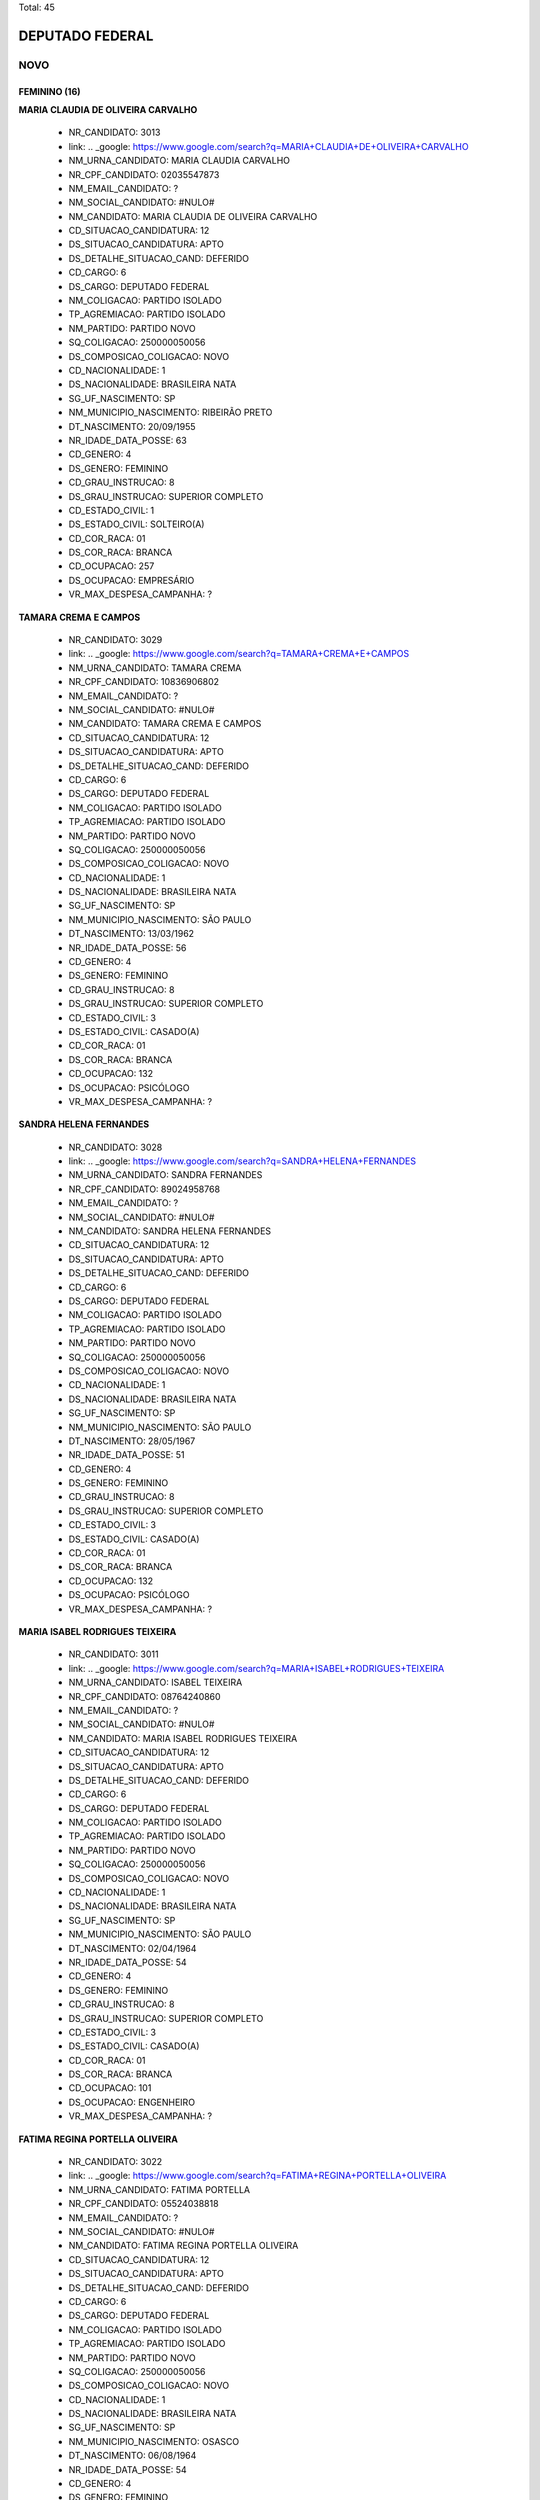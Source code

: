 Total: 45

DEPUTADO FEDERAL
================

NOVO
----

FEMININO (16)
.............

**MARIA CLAUDIA DE OLIVEIRA CARVALHO**

  - NR_CANDIDATO: 3013
  - link: .. _google: https://www.google.com/search?q=MARIA+CLAUDIA+DE+OLIVEIRA+CARVALHO
  - NM_URNA_CANDIDATO: MARIA CLAUDIA CARVALHO
  - NR_CPF_CANDIDATO: 02035547873
  - NM_EMAIL_CANDIDATO: ?
  - NM_SOCIAL_CANDIDATO: #NULO#
  - NM_CANDIDATO: MARIA CLAUDIA DE OLIVEIRA CARVALHO
  - CD_SITUACAO_CANDIDATURA: 12
  - DS_SITUACAO_CANDIDATURA: APTO
  - DS_DETALHE_SITUACAO_CAND: DEFERIDO
  - CD_CARGO: 6
  - DS_CARGO: DEPUTADO FEDERAL
  - NM_COLIGACAO: PARTIDO ISOLADO
  - TP_AGREMIACAO: PARTIDO ISOLADO
  - NM_PARTIDO: PARTIDO NOVO
  - SQ_COLIGACAO: 250000050056
  - DS_COMPOSICAO_COLIGACAO: NOVO
  - CD_NACIONALIDADE: 1
  - DS_NACIONALIDADE: BRASILEIRA NATA
  - SG_UF_NASCIMENTO: SP
  - NM_MUNICIPIO_NASCIMENTO: RIBEIRÃO PRETO
  - DT_NASCIMENTO: 20/09/1955
  - NR_IDADE_DATA_POSSE: 63
  - CD_GENERO: 4
  - DS_GENERO: FEMININO
  - CD_GRAU_INSTRUCAO: 8
  - DS_GRAU_INSTRUCAO: SUPERIOR COMPLETO
  - CD_ESTADO_CIVIL: 1
  - DS_ESTADO_CIVIL: SOLTEIRO(A)
  - CD_COR_RACA: 01
  - DS_COR_RACA: BRANCA
  - CD_OCUPACAO: 257
  - DS_OCUPACAO: EMPRESÁRIO
  - VR_MAX_DESPESA_CAMPANHA: ?


**TAMARA CREMA E CAMPOS**

  - NR_CANDIDATO: 3029
  - link: .. _google: https://www.google.com/search?q=TAMARA+CREMA+E+CAMPOS
  - NM_URNA_CANDIDATO: TAMARA CREMA
  - NR_CPF_CANDIDATO: 10836906802
  - NM_EMAIL_CANDIDATO: ?
  - NM_SOCIAL_CANDIDATO: #NULO#
  - NM_CANDIDATO: TAMARA CREMA E CAMPOS
  - CD_SITUACAO_CANDIDATURA: 12
  - DS_SITUACAO_CANDIDATURA: APTO
  - DS_DETALHE_SITUACAO_CAND: DEFERIDO
  - CD_CARGO: 6
  - DS_CARGO: DEPUTADO FEDERAL
  - NM_COLIGACAO: PARTIDO ISOLADO
  - TP_AGREMIACAO: PARTIDO ISOLADO
  - NM_PARTIDO: PARTIDO NOVO
  - SQ_COLIGACAO: 250000050056
  - DS_COMPOSICAO_COLIGACAO: NOVO
  - CD_NACIONALIDADE: 1
  - DS_NACIONALIDADE: BRASILEIRA NATA
  - SG_UF_NASCIMENTO: SP
  - NM_MUNICIPIO_NASCIMENTO: SÃO PAULO
  - DT_NASCIMENTO: 13/03/1962
  - NR_IDADE_DATA_POSSE: 56
  - CD_GENERO: 4
  - DS_GENERO: FEMININO
  - CD_GRAU_INSTRUCAO: 8
  - DS_GRAU_INSTRUCAO: SUPERIOR COMPLETO
  - CD_ESTADO_CIVIL: 3
  - DS_ESTADO_CIVIL: CASADO(A)
  - CD_COR_RACA: 01
  - DS_COR_RACA: BRANCA
  - CD_OCUPACAO: 132
  - DS_OCUPACAO: PSICÓLOGO
  - VR_MAX_DESPESA_CAMPANHA: ?


**SANDRA HELENA FERNANDES**

  - NR_CANDIDATO: 3028
  - link: .. _google: https://www.google.com/search?q=SANDRA+HELENA+FERNANDES
  - NM_URNA_CANDIDATO: SANDRA FERNANDES
  - NR_CPF_CANDIDATO: 89024958768
  - NM_EMAIL_CANDIDATO: ?
  - NM_SOCIAL_CANDIDATO: #NULO#
  - NM_CANDIDATO: SANDRA HELENA FERNANDES
  - CD_SITUACAO_CANDIDATURA: 12
  - DS_SITUACAO_CANDIDATURA: APTO
  - DS_DETALHE_SITUACAO_CAND: DEFERIDO
  - CD_CARGO: 6
  - DS_CARGO: DEPUTADO FEDERAL
  - NM_COLIGACAO: PARTIDO ISOLADO
  - TP_AGREMIACAO: PARTIDO ISOLADO
  - NM_PARTIDO: PARTIDO NOVO
  - SQ_COLIGACAO: 250000050056
  - DS_COMPOSICAO_COLIGACAO: NOVO
  - CD_NACIONALIDADE: 1
  - DS_NACIONALIDADE: BRASILEIRA NATA
  - SG_UF_NASCIMENTO: SP
  - NM_MUNICIPIO_NASCIMENTO: SÃO PAULO
  - DT_NASCIMENTO: 28/05/1967
  - NR_IDADE_DATA_POSSE: 51
  - CD_GENERO: 4
  - DS_GENERO: FEMININO
  - CD_GRAU_INSTRUCAO: 8
  - DS_GRAU_INSTRUCAO: SUPERIOR COMPLETO
  - CD_ESTADO_CIVIL: 3
  - DS_ESTADO_CIVIL: CASADO(A)
  - CD_COR_RACA: 01
  - DS_COR_RACA: BRANCA
  - CD_OCUPACAO: 132
  - DS_OCUPACAO: PSICÓLOGO
  - VR_MAX_DESPESA_CAMPANHA: ?


**MARIA ISABEL RODRIGUES TEIXEIRA**

  - NR_CANDIDATO: 3011
  - link: .. _google: https://www.google.com/search?q=MARIA+ISABEL+RODRIGUES+TEIXEIRA
  - NM_URNA_CANDIDATO: ISABEL TEIXEIRA
  - NR_CPF_CANDIDATO: 08764240860
  - NM_EMAIL_CANDIDATO: ?
  - NM_SOCIAL_CANDIDATO: #NULO#
  - NM_CANDIDATO: MARIA ISABEL RODRIGUES TEIXEIRA
  - CD_SITUACAO_CANDIDATURA: 12
  - DS_SITUACAO_CANDIDATURA: APTO
  - DS_DETALHE_SITUACAO_CAND: DEFERIDO
  - CD_CARGO: 6
  - DS_CARGO: DEPUTADO FEDERAL
  - NM_COLIGACAO: PARTIDO ISOLADO
  - TP_AGREMIACAO: PARTIDO ISOLADO
  - NM_PARTIDO: PARTIDO NOVO
  - SQ_COLIGACAO: 250000050056
  - DS_COMPOSICAO_COLIGACAO: NOVO
  - CD_NACIONALIDADE: 1
  - DS_NACIONALIDADE: BRASILEIRA NATA
  - SG_UF_NASCIMENTO: SP
  - NM_MUNICIPIO_NASCIMENTO: SÃO PAULO
  - DT_NASCIMENTO: 02/04/1964
  - NR_IDADE_DATA_POSSE: 54
  - CD_GENERO: 4
  - DS_GENERO: FEMININO
  - CD_GRAU_INSTRUCAO: 8
  - DS_GRAU_INSTRUCAO: SUPERIOR COMPLETO
  - CD_ESTADO_CIVIL: 3
  - DS_ESTADO_CIVIL: CASADO(A)
  - CD_COR_RACA: 01
  - DS_COR_RACA: BRANCA
  - CD_OCUPACAO: 101
  - DS_OCUPACAO: ENGENHEIRO
  - VR_MAX_DESPESA_CAMPANHA: ?


**FATIMA REGINA PORTELLA OLIVEIRA**

  - NR_CANDIDATO: 3022
  - link: .. _google: https://www.google.com/search?q=FATIMA+REGINA+PORTELLA+OLIVEIRA
  - NM_URNA_CANDIDATO: FATIMA PORTELLA 
  - NR_CPF_CANDIDATO: 05524038818
  - NM_EMAIL_CANDIDATO: ?
  - NM_SOCIAL_CANDIDATO: #NULO#
  - NM_CANDIDATO: FATIMA REGINA PORTELLA OLIVEIRA
  - CD_SITUACAO_CANDIDATURA: 12
  - DS_SITUACAO_CANDIDATURA: APTO
  - DS_DETALHE_SITUACAO_CAND: DEFERIDO
  - CD_CARGO: 6
  - DS_CARGO: DEPUTADO FEDERAL
  - NM_COLIGACAO: PARTIDO ISOLADO
  - TP_AGREMIACAO: PARTIDO ISOLADO
  - NM_PARTIDO: PARTIDO NOVO
  - SQ_COLIGACAO: 250000050056
  - DS_COMPOSICAO_COLIGACAO: NOVO
  - CD_NACIONALIDADE: 1
  - DS_NACIONALIDADE: BRASILEIRA NATA
  - SG_UF_NASCIMENTO: SP
  - NM_MUNICIPIO_NASCIMENTO: OSASCO
  - DT_NASCIMENTO: 06/08/1964
  - NR_IDADE_DATA_POSSE: 54
  - CD_GENERO: 4
  - DS_GENERO: FEMININO
  - CD_GRAU_INSTRUCAO: 8
  - DS_GRAU_INSTRUCAO: SUPERIOR COMPLETO
  - CD_ESTADO_CIVIL: 3
  - DS_ESTADO_CIVIL: CASADO(A)
  - CD_COR_RACA: 01
  - DS_COR_RACA: BRANCA
  - CD_OCUPACAO: 126
  - DS_OCUPACAO: ANALISTA DE SISTEMAS
  - VR_MAX_DESPESA_CAMPANHA: ?


**MONICA ROSENBERG BRAIZAT**

  - NR_CANDIDATO: 3077
  - link: .. _google: https://www.google.com/search?q=MONICA+ROSENBERG+BRAIZAT
  - NM_URNA_CANDIDATO: MONICA ROSENBERG
  - NR_CPF_CANDIDATO: 13024046879
  - NM_EMAIL_CANDIDATO: ?
  - NM_SOCIAL_CANDIDATO: #NULO#
  - NM_CANDIDATO: MONICA ROSENBERG BRAIZAT
  - CD_SITUACAO_CANDIDATURA: 12
  - DS_SITUACAO_CANDIDATURA: APTO
  - DS_DETALHE_SITUACAO_CAND: DEFERIDO
  - CD_CARGO: 6
  - DS_CARGO: DEPUTADO FEDERAL
  - NM_COLIGACAO: PARTIDO ISOLADO
  - TP_AGREMIACAO: PARTIDO ISOLADO
  - NM_PARTIDO: PARTIDO NOVO
  - SQ_COLIGACAO: 250000050056
  - DS_COMPOSICAO_COLIGACAO: NOVO
  - CD_NACIONALIDADE: 1
  - DS_NACIONALIDADE: BRASILEIRA NATA
  - SG_UF_NASCIMENTO: SP
  - NM_MUNICIPIO_NASCIMENTO: SÃO PAULO
  - DT_NASCIMENTO: 19/09/1968
  - NR_IDADE_DATA_POSSE: 50
  - CD_GENERO: 4
  - DS_GENERO: FEMININO
  - CD_GRAU_INSTRUCAO: 8
  - DS_GRAU_INSTRUCAO: SUPERIOR COMPLETO
  - CD_ESTADO_CIVIL: 3
  - DS_ESTADO_CIVIL: CASADO(A)
  - CD_COR_RACA: 01
  - DS_COR_RACA: BRANCA
  - CD_OCUPACAO: 131
  - DS_OCUPACAO: ADVOGADO
  - VR_MAX_DESPESA_CAMPANHA: ?


**MARISE AUGUSTO FERNANDES AUDI**

  - NR_CANDIDATO: 3060
  - link: .. _google: https://www.google.com/search?q=MARISE+AUGUSTO+FERNANDES+AUDI
  - NM_URNA_CANDIDATO: DRA. MARISE AUDI
  - NR_CPF_CANDIDATO: 01422737837
  - NM_EMAIL_CANDIDATO: ?
  - NM_SOCIAL_CANDIDATO: #NULO#
  - NM_CANDIDATO: MARISE AUGUSTO FERNANDES AUDI
  - CD_SITUACAO_CANDIDATURA: 12
  - DS_SITUACAO_CANDIDATURA: APTO
  - DS_DETALHE_SITUACAO_CAND: DEFERIDO
  - CD_CARGO: 6
  - DS_CARGO: DEPUTADO FEDERAL
  - NM_COLIGACAO: PARTIDO ISOLADO
  - TP_AGREMIACAO: PARTIDO ISOLADO
  - NM_PARTIDO: PARTIDO NOVO
  - SQ_COLIGACAO: 250000050056
  - DS_COMPOSICAO_COLIGACAO: NOVO
  - CD_NACIONALIDADE: 1
  - DS_NACIONALIDADE: BRASILEIRA NATA
  - SG_UF_NASCIMENTO: SP
  - NM_MUNICIPIO_NASCIMENTO: SÃO PAULO
  - DT_NASCIMENTO: 10/03/1961
  - NR_IDADE_DATA_POSSE: 57
  - CD_GENERO: 4
  - DS_GENERO: FEMININO
  - CD_GRAU_INSTRUCAO: 8
  - DS_GRAU_INSTRUCAO: SUPERIOR COMPLETO
  - CD_ESTADO_CIVIL: 3
  - DS_ESTADO_CIVIL: CASADO(A)
  - CD_COR_RACA: 01
  - DS_COR_RACA: BRANCA
  - CD_OCUPACAO: 257
  - DS_OCUPACAO: EMPRESÁRIO
  - VR_MAX_DESPESA_CAMPANHA: ?


**FLAVIA NASSER GOULART**

  - NR_CANDIDATO: 3032
  - link: .. _google: https://www.google.com/search?q=FLAVIA+NASSER+GOULART
  - NM_URNA_CANDIDATO: FLAVIA GOULART
  - NR_CPF_CANDIDATO: 32138432882
  - NM_EMAIL_CANDIDATO: ?
  - NM_SOCIAL_CANDIDATO: #NULO#
  - NM_CANDIDATO: FLAVIA NASSER GOULART
  - CD_SITUACAO_CANDIDATURA: 12
  - DS_SITUACAO_CANDIDATURA: APTO
  - DS_DETALHE_SITUACAO_CAND: DEFERIDO
  - CD_CARGO: 6
  - DS_CARGO: DEPUTADO FEDERAL
  - NM_COLIGACAO: PARTIDO ISOLADO
  - TP_AGREMIACAO: PARTIDO ISOLADO
  - NM_PARTIDO: PARTIDO NOVO
  - SQ_COLIGACAO: 250000050056
  - DS_COMPOSICAO_COLIGACAO: NOVO
  - CD_NACIONALIDADE: 1
  - DS_NACIONALIDADE: BRASILEIRA NATA
  - SG_UF_NASCIMENTO: SP
  - NM_MUNICIPIO_NASCIMENTO: SÃO JOSÉ DO RIO PRETO
  - DT_NASCIMENTO: 21/05/1984
  - NR_IDADE_DATA_POSSE: 34
  - CD_GENERO: 4
  - DS_GENERO: FEMININO
  - CD_GRAU_INSTRUCAO: 8
  - DS_GRAU_INSTRUCAO: SUPERIOR COMPLETO
  - CD_ESTADO_CIVIL: 1
  - DS_ESTADO_CIVIL: SOLTEIRO(A)
  - CD_COR_RACA: 01
  - DS_COR_RACA: BRANCA
  - CD_OCUPACAO: 125
  - DS_OCUPACAO: ADMINISTRADOR
  - VR_MAX_DESPESA_CAMPANHA: ?


**ANDREA SPINOLA E CASTRO VILLELA SEQUEIRA**

  - NR_CANDIDATO: 3063
  - link: .. _google: https://www.google.com/search?q=ANDREA+SPINOLA+E+CASTRO+VILLELA+SEQUEIRA
  - NM_URNA_CANDIDATO: ANDREA SPINOLA
  - NR_CPF_CANDIDATO: 25108393814
  - NM_EMAIL_CANDIDATO: ?
  - NM_SOCIAL_CANDIDATO: #NULO#
  - NM_CANDIDATO: ANDREA SPINOLA E CASTRO VILLELA SEQUEIRA
  - CD_SITUACAO_CANDIDATURA: 12
  - DS_SITUACAO_CANDIDATURA: APTO
  - DS_DETALHE_SITUACAO_CAND: DEFERIDO
  - CD_CARGO: 6
  - DS_CARGO: DEPUTADO FEDERAL
  - NM_COLIGACAO: PARTIDO ISOLADO
  - TP_AGREMIACAO: PARTIDO ISOLADO
  - NM_PARTIDO: PARTIDO NOVO
  - SQ_COLIGACAO: 250000050056
  - DS_COMPOSICAO_COLIGACAO: NOVO
  - CD_NACIONALIDADE: 1
  - DS_NACIONALIDADE: BRASILEIRA NATA
  - SG_UF_NASCIMENTO: RJ
  - NM_MUNICIPIO_NASCIMENTO: RIO DE JANEIRO
  - DT_NASCIMENTO: 12/11/1970
  - NR_IDADE_DATA_POSSE: 48
  - CD_GENERO: 4
  - DS_GENERO: FEMININO
  - CD_GRAU_INSTRUCAO: 8
  - DS_GRAU_INSTRUCAO: SUPERIOR COMPLETO
  - CD_ESTADO_CIVIL: 3
  - DS_ESTADO_CIVIL: CASADO(A)
  - CD_COR_RACA: 01
  - DS_COR_RACA: BRANCA
  - CD_OCUPACAO: 131
  - DS_OCUPACAO: ADVOGADO
  - VR_MAX_DESPESA_CAMPANHA: ?


**ERICA CRISTINA ROCHA GORGA**

  - NR_CANDIDATO: 3010
  - link: .. _google: https://www.google.com/search?q=ERICA+CRISTINA+ROCHA+GORGA
  - NM_URNA_CANDIDATO: ERICA CRISTINA ROCHA GORGA
  - NR_CPF_CANDIDATO: 26690406830
  - NM_EMAIL_CANDIDATO: ?
  - NM_SOCIAL_CANDIDATO: #NULO#
  - NM_CANDIDATO: ERICA CRISTINA ROCHA GORGA
  - CD_SITUACAO_CANDIDATURA: 12
  - DS_SITUACAO_CANDIDATURA: APTO
  - DS_DETALHE_SITUACAO_CAND: DEFERIDO
  - CD_CARGO: 6
  - DS_CARGO: DEPUTADO FEDERAL
  - NM_COLIGACAO: PARTIDO ISOLADO
  - TP_AGREMIACAO: PARTIDO ISOLADO
  - NM_PARTIDO: PARTIDO NOVO
  - SQ_COLIGACAO: 250000050056
  - DS_COMPOSICAO_COLIGACAO: NOVO
  - CD_NACIONALIDADE: 1
  - DS_NACIONALIDADE: BRASILEIRA NATA
  - SG_UF_NASCIMENTO: SP
  - NM_MUNICIPIO_NASCIMENTO: PIRACICABA
  - DT_NASCIMENTO: 01/08/1977
  - NR_IDADE_DATA_POSSE: 41
  - CD_GENERO: 4
  - DS_GENERO: FEMININO
  - CD_GRAU_INSTRUCAO: 8
  - DS_GRAU_INSTRUCAO: SUPERIOR COMPLETO
  - CD_ESTADO_CIVIL: 9
  - DS_ESTADO_CIVIL: DIVORCIADO(A)
  - CD_COR_RACA: 01
  - DS_COR_RACA: BRANCA
  - CD_OCUPACAO: 131
  - DS_OCUPACAO: ADVOGADO
  - VR_MAX_DESPESA_CAMPANHA: ?


**MARIA DO ROCIO ESMANHOTO FANTON**

  - NR_CANDIDATO: 3051
  - link: .. _google: https://www.google.com/search?q=MARIA+DO+ROCIO+ESMANHOTO+FANTON
  - NM_URNA_CANDIDATO: ROCIO FANTON
  - NR_CPF_CANDIDATO: 13764796804
  - NM_EMAIL_CANDIDATO: ?
  - NM_SOCIAL_CANDIDATO: #NULO#
  - NM_CANDIDATO: MARIA DO ROCIO ESMANHOTO FANTON
  - CD_SITUACAO_CANDIDATURA: 12
  - DS_SITUACAO_CANDIDATURA: APTO
  - DS_DETALHE_SITUACAO_CAND: DEFERIDO
  - CD_CARGO: 6
  - DS_CARGO: DEPUTADO FEDERAL
  - NM_COLIGACAO: PARTIDO ISOLADO
  - TP_AGREMIACAO: PARTIDO ISOLADO
  - NM_PARTIDO: PARTIDO NOVO
  - SQ_COLIGACAO: 250000050056
  - DS_COMPOSICAO_COLIGACAO: NOVO
  - CD_NACIONALIDADE: 1
  - DS_NACIONALIDADE: BRASILEIRA NATA
  - SG_UF_NASCIMENTO: PR
  - NM_MUNICIPIO_NASCIMENTO: CURITIBA
  - DT_NASCIMENTO: 19/01/1949
  - NR_IDADE_DATA_POSSE: 70
  - CD_GENERO: 4
  - DS_GENERO: FEMININO
  - CD_GRAU_INSTRUCAO: 8
  - DS_GRAU_INSTRUCAO: SUPERIOR COMPLETO
  - CD_ESTADO_CIVIL: 3
  - DS_ESTADO_CIVIL: CASADO(A)
  - CD_COR_RACA: 01
  - DS_COR_RACA: BRANCA
  - CD_OCUPACAO: 257
  - DS_OCUPACAO: EMPRESÁRIO
  - VR_MAX_DESPESA_CAMPANHA: ?


**ADRIANA MIGUEL VENTURA**

  - NR_CANDIDATO: 3050
  - link: .. _google: https://www.google.com/search?q=ADRIANA+MIGUEL+VENTURA
  - NM_URNA_CANDIDATO: ADRIANA VENTURA
  - NR_CPF_CANDIDATO: 12519851813
  - NM_EMAIL_CANDIDATO: ?
  - NM_SOCIAL_CANDIDATO: #NULO#
  - NM_CANDIDATO: ADRIANA MIGUEL VENTURA
  - CD_SITUACAO_CANDIDATURA: 12
  - DS_SITUACAO_CANDIDATURA: APTO
  - DS_DETALHE_SITUACAO_CAND: DEFERIDO
  - CD_CARGO: 6
  - DS_CARGO: DEPUTADO FEDERAL
  - NM_COLIGACAO: PARTIDO ISOLADO
  - TP_AGREMIACAO: PARTIDO ISOLADO
  - NM_PARTIDO: PARTIDO NOVO
  - SQ_COLIGACAO: 250000050056
  - DS_COMPOSICAO_COLIGACAO: NOVO
  - CD_NACIONALIDADE: 1
  - DS_NACIONALIDADE: BRASILEIRA NATA
  - SG_UF_NASCIMENTO: SP
  - NM_MUNICIPIO_NASCIMENTO: SÃO PAULO
  - DT_NASCIMENTO: 06/03/1969
  - NR_IDADE_DATA_POSSE: 49
  - CD_GENERO: 4
  - DS_GENERO: FEMININO
  - CD_GRAU_INSTRUCAO: 8
  - DS_GRAU_INSTRUCAO: SUPERIOR COMPLETO
  - CD_ESTADO_CIVIL: 3
  - DS_ESTADO_CIVIL: CASADO(A)
  - CD_COR_RACA: 01
  - DS_COR_RACA: BRANCA
  - CD_OCUPACAO: 125
  - DS_OCUPACAO: ADMINISTRADOR
  - VR_MAX_DESPESA_CAMPANHA: ?


**REGINA MARIA CUBERO LEITÃO**

  - NR_CANDIDATO: 3044
  - link: .. _google: https://www.google.com/search?q=REGINA+MARIA+CUBERO+LEITÃO
  - NM_URNA_CANDIDATO: DRA. REGINA LEITÃO
  - NR_CPF_CANDIDATO: 07447134805
  - NM_EMAIL_CANDIDATO: ?
  - NM_SOCIAL_CANDIDATO: #NULO#
  - NM_CANDIDATO: REGINA MARIA CUBERO LEITÃO
  - CD_SITUACAO_CANDIDATURA: 12
  - DS_SITUACAO_CANDIDATURA: APTO
  - DS_DETALHE_SITUACAO_CAND: DEFERIDO
  - CD_CARGO: 6
  - DS_CARGO: DEPUTADO FEDERAL
  - NM_COLIGACAO: PARTIDO ISOLADO
  - TP_AGREMIACAO: PARTIDO ISOLADO
  - NM_PARTIDO: PARTIDO NOVO
  - SQ_COLIGACAO: 250000050056
  - DS_COMPOSICAO_COLIGACAO: NOVO
  - CD_NACIONALIDADE: 1
  - DS_NACIONALIDADE: BRASILEIRA NATA
  - SG_UF_NASCIMENTO: SP
  - NM_MUNICIPIO_NASCIMENTO: SÃO PAULO
  - DT_NASCIMENTO: 23/08/1960
  - NR_IDADE_DATA_POSSE: 58
  - CD_GENERO: 4
  - DS_GENERO: FEMININO
  - CD_GRAU_INSTRUCAO: 8
  - DS_GRAU_INSTRUCAO: SUPERIOR COMPLETO
  - CD_ESTADO_CIVIL: 9
  - DS_ESTADO_CIVIL: DIVORCIADO(A)
  - CD_COR_RACA: 01
  - DS_COR_RACA: BRANCA
  - CD_OCUPACAO: 111
  - DS_OCUPACAO: MÉDICO
  - VR_MAX_DESPESA_CAMPANHA: ?


**TEREZA MARIA SAYEG**

  - NR_CANDIDATO: 3043
  - link: .. _google: https://www.google.com/search?q=TEREZA+MARIA+SAYEG
  - NM_URNA_CANDIDATO: TEREZA SAYEG
  - NR_CPF_CANDIDATO: 87633795891
  - NM_EMAIL_CANDIDATO: ?
  - NM_SOCIAL_CANDIDATO: #NULO#
  - NM_CANDIDATO: TEREZA MARIA SAYEG
  - CD_SITUACAO_CANDIDATURA: 12
  - DS_SITUACAO_CANDIDATURA: APTO
  - DS_DETALHE_SITUACAO_CAND: DEFERIDO
  - CD_CARGO: 6
  - DS_CARGO: DEPUTADO FEDERAL
  - NM_COLIGACAO: PARTIDO ISOLADO
  - TP_AGREMIACAO: PARTIDO ISOLADO
  - NM_PARTIDO: PARTIDO NOVO
  - SQ_COLIGACAO: 250000050056
  - DS_COMPOSICAO_COLIGACAO: NOVO
  - CD_NACIONALIDADE: 1
  - DS_NACIONALIDADE: BRASILEIRA NATA
  - SG_UF_NASCIMENTO: SP
  - NM_MUNICIPIO_NASCIMENTO: SÃO PAULO
  - DT_NASCIMENTO: 10/11/1952
  - NR_IDADE_DATA_POSSE: 66
  - CD_GENERO: 4
  - DS_GENERO: FEMININO
  - CD_GRAU_INSTRUCAO: 8
  - DS_GRAU_INSTRUCAO: SUPERIOR COMPLETO
  - CD_ESTADO_CIVIL: 1
  - DS_ESTADO_CIVIL: SOLTEIRO(A)
  - CD_COR_RACA: 01
  - DS_COR_RACA: BRANCA
  - CD_OCUPACAO: 259
  - DS_OCUPACAO: TRADUTOR, INTÉRPRETE E FILÓLOGO
  - VR_MAX_DESPESA_CAMPANHA: ?


**MARIA CECILIA MARTINI DUARTE**

  - NR_CANDIDATO: 3083
  - link: .. _google: https://www.google.com/search?q=MARIA+CECILIA+MARTINI+DUARTE
  - NM_URNA_CANDIDATO: CECÍLIA DUARTE
  - NR_CPF_CANDIDATO: 05379266827
  - NM_EMAIL_CANDIDATO: ?
  - NM_SOCIAL_CANDIDATO: #NULO#
  - NM_CANDIDATO: MARIA CECILIA MARTINI DUARTE
  - CD_SITUACAO_CANDIDATURA: 12
  - DS_SITUACAO_CANDIDATURA: APTO
  - DS_DETALHE_SITUACAO_CAND: DEFERIDO
  - CD_CARGO: 6
  - DS_CARGO: DEPUTADO FEDERAL
  - NM_COLIGACAO: PARTIDO ISOLADO
  - TP_AGREMIACAO: PARTIDO ISOLADO
  - NM_PARTIDO: PARTIDO NOVO
  - SQ_COLIGACAO: 250000050056
  - DS_COMPOSICAO_COLIGACAO: NOVO
  - CD_NACIONALIDADE: 1
  - DS_NACIONALIDADE: BRASILEIRA NATA
  - SG_UF_NASCIMENTO: SP
  - NM_MUNICIPIO_NASCIMENTO: SÃO PAULO
  - DT_NASCIMENTO: 29/03/1958
  - NR_IDADE_DATA_POSSE: 60
  - CD_GENERO: 4
  - DS_GENERO: FEMININO
  - CD_GRAU_INSTRUCAO: 8
  - DS_GRAU_INSTRUCAO: SUPERIOR COMPLETO
  - CD_ESTADO_CIVIL: 3
  - DS_ESTADO_CIVIL: CASADO(A)
  - CD_COR_RACA: 01
  - DS_COR_RACA: BRANCA
  - CD_OCUPACAO: 257
  - DS_OCUPACAO: EMPRESÁRIO
  - VR_MAX_DESPESA_CAMPANHA: ?


**SANDRA MARIA GONÇALVES**

  - NR_CANDIDATO: 3080
  - link: .. _google: https://www.google.com/search?q=SANDRA+MARIA+GONÇALVES
  - NM_URNA_CANDIDATO: SANDRA GONÇALVES
  - NR_CPF_CANDIDATO: 38542374800
  - NM_EMAIL_CANDIDATO: ?
  - NM_SOCIAL_CANDIDATO: #NULO#
  - NM_CANDIDATO: SANDRA MARIA GONÇALVES
  - CD_SITUACAO_CANDIDATURA: 12
  - DS_SITUACAO_CANDIDATURA: APTO
  - DS_DETALHE_SITUACAO_CAND: DEFERIDO
  - CD_CARGO: 6
  - DS_CARGO: DEPUTADO FEDERAL
  - NM_COLIGACAO: PARTIDO ISOLADO
  - TP_AGREMIACAO: PARTIDO ISOLADO
  - NM_PARTIDO: PARTIDO NOVO
  - SQ_COLIGACAO: 250000050056
  - DS_COMPOSICAO_COLIGACAO: NOVO
  - CD_NACIONALIDADE: 1
  - DS_NACIONALIDADE: BRASILEIRA NATA
  - SG_UF_NASCIMENTO: SP
  - NM_MUNICIPIO_NASCIMENTO: SÃO PAULO
  - DT_NASCIMENTO: 04/03/1946
  - NR_IDADE_DATA_POSSE: 72
  - CD_GENERO: 4
  - DS_GENERO: FEMININO
  - CD_GRAU_INSTRUCAO: 8
  - DS_GRAU_INSTRUCAO: SUPERIOR COMPLETO
  - CD_ESTADO_CIVIL: 3
  - DS_ESTADO_CIVIL: CASADO(A)
  - CD_COR_RACA: 01
  - DS_COR_RACA: BRANCA
  - CD_OCUPACAO: 132
  - DS_OCUPACAO: PSICÓLOGO
  - VR_MAX_DESPESA_CAMPANHA: ?


MASCULINO (29)
..............

**PAULO ROBERTO MARTINS SERRA**

  - NR_CANDIDATO: 3076
  - link: .. _google: https://www.google.com/search?q=PAULO+ROBERTO+MARTINS+SERRA
  - NM_URNA_CANDIDATO: PAULO SERRA
  - NR_CPF_CANDIDATO: 45910499815
  - NM_EMAIL_CANDIDATO: ?
  - NM_SOCIAL_CANDIDATO: #NULO#
  - NM_CANDIDATO: PAULO ROBERTO MARTINS SERRA
  - CD_SITUACAO_CANDIDATURA: 12
  - DS_SITUACAO_CANDIDATURA: APTO
  - DS_DETALHE_SITUACAO_CAND: DEFERIDO
  - CD_CARGO: 6
  - DS_CARGO: DEPUTADO FEDERAL
  - NM_COLIGACAO: PARTIDO ISOLADO
  - TP_AGREMIACAO: PARTIDO ISOLADO
  - NM_PARTIDO: PARTIDO NOVO
  - SQ_COLIGACAO: 250000050056
  - DS_COMPOSICAO_COLIGACAO: NOVO
  - CD_NACIONALIDADE: 1
  - DS_NACIONALIDADE: BRASILEIRA NATA
  - SG_UF_NASCIMENTO: SP
  - NM_MUNICIPIO_NASCIMENTO: JUNDIAÍ
  - DT_NASCIMENTO: 29/04/1952
  - NR_IDADE_DATA_POSSE: 66
  - CD_GENERO: 2
  - DS_GENERO: MASCULINO
  - CD_GRAU_INSTRUCAO: 8
  - DS_GRAU_INSTRUCAO: SUPERIOR COMPLETO
  - CD_ESTADO_CIVIL: 3
  - DS_ESTADO_CIVIL: CASADO(A)
  - CD_COR_RACA: 01
  - DS_COR_RACA: BRANCA
  - CD_OCUPACAO: 101
  - DS_OCUPACAO: ENGENHEIRO
  - VR_MAX_DESPESA_CAMPANHA: ?


**ALEXIS JOSEPH STEVERLYNCK FONTEYNE**

  - NR_CANDIDATO: 3000
  - link: .. _google: https://www.google.com/search?q=ALEXIS+JOSEPH+STEVERLYNCK+FONTEYNE
  - NM_URNA_CANDIDATO: ALEXIS
  - NR_CPF_CANDIDATO: 06630660854
  - NM_EMAIL_CANDIDATO: ?
  - NM_SOCIAL_CANDIDATO: #NULO#
  - NM_CANDIDATO: ALEXIS JOSEPH STEVERLYNCK FONTEYNE
  - CD_SITUACAO_CANDIDATURA: 12
  - DS_SITUACAO_CANDIDATURA: APTO
  - DS_DETALHE_SITUACAO_CAND: DEFERIDO
  - CD_CARGO: 6
  - DS_CARGO: DEPUTADO FEDERAL
  - NM_COLIGACAO: PARTIDO ISOLADO
  - TP_AGREMIACAO: PARTIDO ISOLADO
  - NM_PARTIDO: PARTIDO NOVO
  - SQ_COLIGACAO: 250000050056
  - DS_COMPOSICAO_COLIGACAO: NOVO
  - CD_NACIONALIDADE: 1
  - DS_NACIONALIDADE: BRASILEIRA NATA
  - SG_UF_NASCIMENTO: SP
  - NM_MUNICIPIO_NASCIMENTO: CAMPINAS
  - DT_NASCIMENTO: 19/08/1967
  - NR_IDADE_DATA_POSSE: 51
  - CD_GENERO: 2
  - DS_GENERO: MASCULINO
  - CD_GRAU_INSTRUCAO: 8
  - DS_GRAU_INSTRUCAO: SUPERIOR COMPLETO
  - CD_ESTADO_CIVIL: 3
  - DS_ESTADO_CIVIL: CASADO(A)
  - CD_COR_RACA: 01
  - DS_COR_RACA: BRANCA
  - CD_OCUPACAO: 257
  - DS_OCUPACAO: EMPRESÁRIO
  - VR_MAX_DESPESA_CAMPANHA: ?


**ADELSON FONSECA BEZERRA**

  - NR_CANDIDATO: 3027
  - link: .. _google: https://www.google.com/search?q=ADELSON+FONSECA+BEZERRA
  - NM_URNA_CANDIDATO: ADELSON FONSECA
  - NR_CPF_CANDIDATO: 79056547704
  - NM_EMAIL_CANDIDATO: ?
  - NM_SOCIAL_CANDIDATO: #NULO#
  - NM_CANDIDATO: ADELSON FONSECA BEZERRA
  - CD_SITUACAO_CANDIDATURA: 12
  - DS_SITUACAO_CANDIDATURA: APTO
  - DS_DETALHE_SITUACAO_CAND: DEFERIDO
  - CD_CARGO: 6
  - DS_CARGO: DEPUTADO FEDERAL
  - NM_COLIGACAO: PARTIDO ISOLADO
  - TP_AGREMIACAO: PARTIDO ISOLADO
  - NM_PARTIDO: PARTIDO NOVO
  - SQ_COLIGACAO: 250000050056
  - DS_COMPOSICAO_COLIGACAO: NOVO
  - CD_NACIONALIDADE: 1
  - DS_NACIONALIDADE: BRASILEIRA NATA
  - SG_UF_NASCIMENTO: RJ
  - NM_MUNICIPIO_NASCIMENTO: RIO DE JANEIRO
  - DT_NASCIMENTO: 24/09/1963
  - NR_IDADE_DATA_POSSE: 55
  - CD_GENERO: 2
  - DS_GENERO: MASCULINO
  - CD_GRAU_INSTRUCAO: 7
  - DS_GRAU_INSTRUCAO: SUPERIOR INCOMPLETO
  - CD_ESTADO_CIVIL: 3
  - DS_ESTADO_CIVIL: CASADO(A)
  - CD_COR_RACA: 01
  - DS_COR_RACA: BRANCA
  - CD_OCUPACAO: 257
  - DS_OCUPACAO: EMPRESÁRIO
  - VR_MAX_DESPESA_CAMPANHA: ?


**RICARDO DE AQUINO SALLES**

  - NR_CANDIDATO: 3006
  - link: .. _google: https://www.google.com/search?q=RICARDO+DE+AQUINO+SALLES
  - NM_URNA_CANDIDATO: RICARDO SALLES
  - NR_CPF_CANDIDATO: 25298000819
  - NM_EMAIL_CANDIDATO: ?
  - NM_SOCIAL_CANDIDATO: #NULO#
  - NM_CANDIDATO: RICARDO DE AQUINO SALLES
  - CD_SITUACAO_CANDIDATURA: 12
  - DS_SITUACAO_CANDIDATURA: APTO
  - DS_DETALHE_SITUACAO_CAND: DEFERIDO
  - CD_CARGO: 6
  - DS_CARGO: DEPUTADO FEDERAL
  - NM_COLIGACAO: PARTIDO ISOLADO
  - TP_AGREMIACAO: PARTIDO ISOLADO
  - NM_PARTIDO: PARTIDO NOVO
  - SQ_COLIGACAO: 250000050056
  - DS_COMPOSICAO_COLIGACAO: NOVO
  - CD_NACIONALIDADE: 1
  - DS_NACIONALIDADE: BRASILEIRA NATA
  - SG_UF_NASCIMENTO: SP
  - NM_MUNICIPIO_NASCIMENTO: SÃO PAULO
  - DT_NASCIMENTO: 08/06/1975
  - NR_IDADE_DATA_POSSE: 43
  - CD_GENERO: 2
  - DS_GENERO: MASCULINO
  - CD_GRAU_INSTRUCAO: 8
  - DS_GRAU_INSTRUCAO: SUPERIOR COMPLETO
  - CD_ESTADO_CIVIL: 9
  - DS_ESTADO_CIVIL: DIVORCIADO(A)
  - CD_COR_RACA: 01
  - DS_COR_RACA: BRANCA
  - CD_OCUPACAO: 131
  - DS_OCUPACAO: ADVOGADO
  - VR_MAX_DESPESA_CAMPANHA: ?


**JOSÉ PEDROSA FERRAZ JUNIOR**

  - NR_CANDIDATO: 3016
  - link: .. _google: https://www.google.com/search?q=JOSÉ+PEDROSA+FERRAZ+JUNIOR
  - NM_URNA_CANDIDATO: FERRAZ JUNIOR
  - NR_CPF_CANDIDATO: 29211085420
  - NM_EMAIL_CANDIDATO: ?
  - NM_SOCIAL_CANDIDATO: #NULO#
  - NM_CANDIDATO: JOSÉ PEDROSA FERRAZ JUNIOR
  - CD_SITUACAO_CANDIDATURA: 12
  - DS_SITUACAO_CANDIDATURA: APTO
  - DS_DETALHE_SITUACAO_CAND: DEFERIDO
  - CD_CARGO: 6
  - DS_CARGO: DEPUTADO FEDERAL
  - NM_COLIGACAO: PARTIDO ISOLADO
  - TP_AGREMIACAO: PARTIDO ISOLADO
  - NM_PARTIDO: PARTIDO NOVO
  - SQ_COLIGACAO: 250000050056
  - DS_COMPOSICAO_COLIGACAO: NOVO
  - CD_NACIONALIDADE: 1
  - DS_NACIONALIDADE: BRASILEIRA NATA
  - SG_UF_NASCIMENTO: PB
  - NM_MUNICIPIO_NASCIMENTO: CAMPINA  GRANDE
  - DT_NASCIMENTO: 24/02/1962
  - NR_IDADE_DATA_POSSE: 56
  - CD_GENERO: 2
  - DS_GENERO: MASCULINO
  - CD_GRAU_INSTRUCAO: 8
  - DS_GRAU_INSTRUCAO: SUPERIOR COMPLETO
  - CD_ESTADO_CIVIL: 1
  - DS_ESTADO_CIVIL: SOLTEIRO(A)
  - CD_COR_RACA: 01
  - DS_COR_RACA: BRANCA
  - CD_OCUPACAO: 171
  - DS_OCUPACAO: JORNALISTA E REDATOR
  - VR_MAX_DESPESA_CAMPANHA: ?


**JONATHAN AYRES CASTELLANO**

  - NR_CANDIDATO: 3002
  - link: .. _google: https://www.google.com/search?q=JONATHAN+AYRES+CASTELLANO
  - NM_URNA_CANDIDATO: JONATHAN CASTELLANO
  - NR_CPF_CANDIDATO: 11656230801
  - NM_EMAIL_CANDIDATO: ?
  - NM_SOCIAL_CANDIDATO: #NULO#
  - NM_CANDIDATO: JONATHAN AYRES CASTELLANO
  - CD_SITUACAO_CANDIDATURA: 12
  - DS_SITUACAO_CANDIDATURA: APTO
  - DS_DETALHE_SITUACAO_CAND: DEFERIDO
  - CD_CARGO: 6
  - DS_CARGO: DEPUTADO FEDERAL
  - NM_COLIGACAO: PARTIDO ISOLADO
  - TP_AGREMIACAO: PARTIDO ISOLADO
  - NM_PARTIDO: PARTIDO NOVO
  - SQ_COLIGACAO: 250000050056
  - DS_COMPOSICAO_COLIGACAO: NOVO
  - CD_NACIONALIDADE: 1
  - DS_NACIONALIDADE: BRASILEIRA NATA
  - SG_UF_NASCIMENTO: SP
  - NM_MUNICIPIO_NASCIMENTO: SÃO PAULO
  - DT_NASCIMENTO: 13/10/1965
  - NR_IDADE_DATA_POSSE: 53
  - CD_GENERO: 2
  - DS_GENERO: MASCULINO
  - CD_GRAU_INSTRUCAO: 7
  - DS_GRAU_INSTRUCAO: SUPERIOR INCOMPLETO
  - CD_ESTADO_CIVIL: 3
  - DS_ESTADO_CIVIL: CASADO(A)
  - CD_COR_RACA: 01
  - DS_COR_RACA: BRANCA
  - CD_OCUPACAO: 125
  - DS_OCUPACAO: ADMINISTRADOR
  - VR_MAX_DESPESA_CAMPANHA: ?


**LUIS EDUARDO GONÇALVES BUCCIARELLI**

  - NR_CANDIDATO: 3036
  - link: .. _google: https://www.google.com/search?q=LUIS+EDUARDO+GONÇALVES+BUCCIARELLI
  - NM_URNA_CANDIDATO: LUIS BUCCIARELLI
  - NR_CPF_CANDIDATO: 08933492836
  - NM_EMAIL_CANDIDATO: ?
  - NM_SOCIAL_CANDIDATO: #NULO#
  - NM_CANDIDATO: LUIS EDUARDO GONÇALVES BUCCIARELLI
  - CD_SITUACAO_CANDIDATURA: 12
  - DS_SITUACAO_CANDIDATURA: APTO
  - DS_DETALHE_SITUACAO_CAND: DEFERIDO
  - CD_CARGO: 6
  - DS_CARGO: DEPUTADO FEDERAL
  - NM_COLIGACAO: PARTIDO ISOLADO
  - TP_AGREMIACAO: PARTIDO ISOLADO
  - NM_PARTIDO: PARTIDO NOVO
  - SQ_COLIGACAO: 250000050056
  - DS_COMPOSICAO_COLIGACAO: NOVO
  - CD_NACIONALIDADE: 1
  - DS_NACIONALIDADE: BRASILEIRA NATA
  - SG_UF_NASCIMENTO: SP
  - NM_MUNICIPIO_NASCIMENTO: SÃO PAULO
  - DT_NASCIMENTO: 01/05/1963
  - NR_IDADE_DATA_POSSE: 55
  - CD_GENERO: 2
  - DS_GENERO: MASCULINO
  - CD_GRAU_INSTRUCAO: 8
  - DS_GRAU_INSTRUCAO: SUPERIOR COMPLETO
  - CD_ESTADO_CIVIL: 3
  - DS_ESTADO_CIVIL: CASADO(A)
  - CD_COR_RACA: 01
  - DS_COR_RACA: BRANCA
  - CD_OCUPACAO: 101
  - DS_OCUPACAO: ENGENHEIRO
  - VR_MAX_DESPESA_CAMPANHA: ?


**THIAGO SATURNINO BARBOSA BELLO**

  - NR_CANDIDATO: 3090
  - link: .. _google: https://www.google.com/search?q=THIAGO+SATURNINO+BARBOSA+BELLO
  - NM_URNA_CANDIDATO: THIAGO BELLO
  - NR_CPF_CANDIDATO: 22897430893
  - NM_EMAIL_CANDIDATO: ?
  - NM_SOCIAL_CANDIDATO: #NULO#
  - NM_CANDIDATO: THIAGO SATURNINO BARBOSA BELLO
  - CD_SITUACAO_CANDIDATURA: 12
  - DS_SITUACAO_CANDIDATURA: APTO
  - DS_DETALHE_SITUACAO_CAND: DEFERIDO
  - CD_CARGO: 6
  - DS_CARGO: DEPUTADO FEDERAL
  - NM_COLIGACAO: PARTIDO ISOLADO
  - TP_AGREMIACAO: PARTIDO ISOLADO
  - NM_PARTIDO: PARTIDO NOVO
  - SQ_COLIGACAO: 250000050056
  - DS_COMPOSICAO_COLIGACAO: NOVO
  - CD_NACIONALIDADE: 1
  - DS_NACIONALIDADE: BRASILEIRA NATA
  - SG_UF_NASCIMENTO: SP
  - NM_MUNICIPIO_NASCIMENTO: SÃO PAULO
  - DT_NASCIMENTO: 01/07/1987
  - NR_IDADE_DATA_POSSE: 31
  - CD_GENERO: 2
  - DS_GENERO: MASCULINO
  - CD_GRAU_INSTRUCAO: 8
  - DS_GRAU_INSTRUCAO: SUPERIOR COMPLETO
  - CD_ESTADO_CIVIL: 1
  - DS_ESTADO_CIVIL: SOLTEIRO(A)
  - CD_COR_RACA: 03
  - DS_COR_RACA: PARDA
  - CD_OCUPACAO: 125
  - DS_OCUPACAO: ADMINISTRADOR
  - VR_MAX_DESPESA_CAMPANHA: ?


**ROBSON JOSE PORTA BOMBONATTI**

  - NR_CANDIDATO: 3070
  - link: .. _google: https://www.google.com/search?q=ROBSON+JOSE+PORTA+BOMBONATTI
  - NM_URNA_CANDIDATO: BOMBONATTI
  - NR_CPF_CANDIDATO: 00611410893
  - NM_EMAIL_CANDIDATO: ?
  - NM_SOCIAL_CANDIDATO: #NULO#
  - NM_CANDIDATO: ROBSON JOSE PORTA BOMBONATTI
  - CD_SITUACAO_CANDIDATURA: 12
  - DS_SITUACAO_CANDIDATURA: APTO
  - DS_DETALHE_SITUACAO_CAND: DEFERIDO
  - CD_CARGO: 6
  - DS_CARGO: DEPUTADO FEDERAL
  - NM_COLIGACAO: PARTIDO ISOLADO
  - TP_AGREMIACAO: PARTIDO ISOLADO
  - NM_PARTIDO: PARTIDO NOVO
  - SQ_COLIGACAO: 250000050056
  - DS_COMPOSICAO_COLIGACAO: NOVO
  - CD_NACIONALIDADE: 1
  - DS_NACIONALIDADE: BRASILEIRA NATA
  - SG_UF_NASCIMENTO: SP
  - NM_MUNICIPIO_NASCIMENTO: SÃO PAULO
  - DT_NASCIMENTO: 12/07/1958
  - NR_IDADE_DATA_POSSE: 60
  - CD_GENERO: 2
  - DS_GENERO: MASCULINO
  - CD_GRAU_INSTRUCAO: 8
  - DS_GRAU_INSTRUCAO: SUPERIOR COMPLETO
  - CD_ESTADO_CIVIL: 9
  - DS_ESTADO_CIVIL: DIVORCIADO(A)
  - CD_COR_RACA: 01
  - DS_COR_RACA: BRANCA
  - CD_OCUPACAO: 125
  - DS_OCUPACAO: ADMINISTRADOR
  - VR_MAX_DESPESA_CAMPANHA: ?


**CHARLES WILLIAM MCNAUGHTON**

  - NR_CANDIDATO: 3031
  - link: .. _google: https://www.google.com/search?q=CHARLES+WILLIAM+MCNAUGHTON
  - NM_URNA_CANDIDATO: CHARLES MCNAUGHTON
  - NR_CPF_CANDIDATO: 21968704809
  - NM_EMAIL_CANDIDATO: ?
  - NM_SOCIAL_CANDIDATO: #NULO#
  - NM_CANDIDATO: CHARLES WILLIAM MCNAUGHTON
  - CD_SITUACAO_CANDIDATURA: 12
  - DS_SITUACAO_CANDIDATURA: APTO
  - DS_DETALHE_SITUACAO_CAND: DEFERIDO
  - CD_CARGO: 6
  - DS_CARGO: DEPUTADO FEDERAL
  - NM_COLIGACAO: PARTIDO ISOLADO
  - TP_AGREMIACAO: PARTIDO ISOLADO
  - NM_PARTIDO: PARTIDO NOVO
  - SQ_COLIGACAO: 250000050056
  - DS_COMPOSICAO_COLIGACAO: NOVO
  - CD_NACIONALIDADE: 1
  - DS_NACIONALIDADE: BRASILEIRA NATA
  - SG_UF_NASCIMENTO: SP
  - NM_MUNICIPIO_NASCIMENTO: SÃO PAULO
  - DT_NASCIMENTO: 17/01/1980
  - NR_IDADE_DATA_POSSE: 39
  - CD_GENERO: 2
  - DS_GENERO: MASCULINO
  - CD_GRAU_INSTRUCAO: 8
  - DS_GRAU_INSTRUCAO: SUPERIOR COMPLETO
  - CD_ESTADO_CIVIL: 3
  - DS_ESTADO_CIVIL: CASADO(A)
  - CD_COR_RACA: 01
  - DS_COR_RACA: BRANCA
  - CD_OCUPACAO: 131
  - DS_OCUPACAO: ADVOGADO
  - VR_MAX_DESPESA_CAMPANHA: ?


**EDUARDO ARAUJO PRADO**

  - NR_CANDIDATO: 3009
  - link: .. _google: https://www.google.com/search?q=EDUARDO+ARAUJO+PRADO
  - NM_URNA_CANDIDATO: EDUARDO PRADO
  - NR_CPF_CANDIDATO: 08069567716
  - NM_EMAIL_CANDIDATO: ?
  - NM_SOCIAL_CANDIDATO: #NULO#
  - NM_CANDIDATO: EDUARDO ARAUJO PRADO
  - CD_SITUACAO_CANDIDATURA: 12
  - DS_SITUACAO_CANDIDATURA: APTO
  - DS_DETALHE_SITUACAO_CAND: DEFERIDO
  - CD_CARGO: 6
  - DS_CARGO: DEPUTADO FEDERAL
  - NM_COLIGACAO: PARTIDO ISOLADO
  - TP_AGREMIACAO: PARTIDO ISOLADO
  - NM_PARTIDO: PARTIDO NOVO
  - SQ_COLIGACAO: 250000050056
  - DS_COMPOSICAO_COLIGACAO: NOVO
  - CD_NACIONALIDADE: 1
  - DS_NACIONALIDADE: BRASILEIRA NATA
  - SG_UF_NASCIMENTO: RJ
  - NM_MUNICIPIO_NASCIMENTO: RIO DE JANEIRO
  - DT_NASCIMENTO: 14/09/1978
  - NR_IDADE_DATA_POSSE: 40
  - CD_GENERO: 2
  - DS_GENERO: MASCULINO
  - CD_GRAU_INSTRUCAO: 8
  - DS_GRAU_INSTRUCAO: SUPERIOR COMPLETO
  - CD_ESTADO_CIVIL: 1
  - DS_ESTADO_CIVIL: SOLTEIRO(A)
  - CD_COR_RACA: 01
  - DS_COR_RACA: BRANCA
  - CD_OCUPACAO: 296
  - DS_OCUPACAO: SERVIDOR PÚBLICO FEDERAL
  - VR_MAX_DESPESA_CAMPANHA: ?


**EDNEY BENEDITO SAMPAIO DUARTE JUNIOR**

  - NR_CANDIDATO: 3012
  - link: .. _google: https://www.google.com/search?q=EDNEY+BENEDITO+SAMPAIO+DUARTE+JUNIOR
  - NM_URNA_CANDIDATO: EDNEY BENEDITO SAMPAIO DUARTE 
  - NR_CPF_CANDIDATO: 26090826812
  - NM_EMAIL_CANDIDATO: ?
  - NM_SOCIAL_CANDIDATO: #NULO#
  - NM_CANDIDATO: EDNEY BENEDITO SAMPAIO DUARTE JUNIOR
  - CD_SITUACAO_CANDIDATURA: 12
  - DS_SITUACAO_CANDIDATURA: APTO
  - DS_DETALHE_SITUACAO_CAND: DEFERIDO
  - CD_CARGO: 6
  - DS_CARGO: DEPUTADO FEDERAL
  - NM_COLIGACAO: PARTIDO ISOLADO
  - TP_AGREMIACAO: PARTIDO ISOLADO
  - NM_PARTIDO: PARTIDO NOVO
  - SQ_COLIGACAO: 250000050056
  - DS_COMPOSICAO_COLIGACAO: NOVO
  - CD_NACIONALIDADE: 1
  - DS_NACIONALIDADE: BRASILEIRA NATA
  - SG_UF_NASCIMENTO: SP
  - NM_MUNICIPIO_NASCIMENTO: JUNDIAI
  - DT_NASCIMENTO: 27/08/1975
  - NR_IDADE_DATA_POSSE: 43
  - CD_GENERO: 2
  - DS_GENERO: MASCULINO
  - CD_GRAU_INSTRUCAO: 8
  - DS_GRAU_INSTRUCAO: SUPERIOR COMPLETO
  - CD_ESTADO_CIVIL: 3
  - DS_ESTADO_CIVIL: CASADO(A)
  - CD_COR_RACA: 01
  - DS_COR_RACA: BRANCA
  - CD_OCUPACAO: 405
  - DS_OCUPACAO: AGENCIADOR DE PROPAGANDA
  - VR_MAX_DESPESA_CAMPANHA: ?


**MARCO ANTONIO DE SOUZA PINTO**

  - NR_CANDIDATO: 3021
  - link: .. _google: https://www.google.com/search?q=MARCO+ANTONIO+DE+SOUZA+PINTO
  - NM_URNA_CANDIDATO: MARCO ANTONIO PINTO
  - NR_CPF_CANDIDATO: 09024951860
  - NM_EMAIL_CANDIDATO: ?
  - NM_SOCIAL_CANDIDATO: #NULO#
  - NM_CANDIDATO: MARCO ANTONIO DE SOUZA PINTO
  - CD_SITUACAO_CANDIDATURA: 12
  - DS_SITUACAO_CANDIDATURA: APTO
  - DS_DETALHE_SITUACAO_CAND: DEFERIDO
  - CD_CARGO: 6
  - DS_CARGO: DEPUTADO FEDERAL
  - NM_COLIGACAO: PARTIDO ISOLADO
  - TP_AGREMIACAO: PARTIDO ISOLADO
  - NM_PARTIDO: PARTIDO NOVO
  - SQ_COLIGACAO: 250000050056
  - DS_COMPOSICAO_COLIGACAO: NOVO
  - CD_NACIONALIDADE: 1
  - DS_NACIONALIDADE: BRASILEIRA NATA
  - SG_UF_NASCIMENTO: SP
  - NM_MUNICIPIO_NASCIMENTO: SÃO PAULO
  - DT_NASCIMENTO: 12/09/1963
  - NR_IDADE_DATA_POSSE: 55
  - CD_GENERO: 2
  - DS_GENERO: MASCULINO
  - CD_GRAU_INSTRUCAO: 8
  - DS_GRAU_INSTRUCAO: SUPERIOR COMPLETO
  - CD_ESTADO_CIVIL: 9
  - DS_ESTADO_CIVIL: DIVORCIADO(A)
  - CD_COR_RACA: 01
  - DS_COR_RACA: BRANCA
  - CD_OCUPACAO: 101
  - DS_OCUPACAO: ENGENHEIRO
  - VR_MAX_DESPESA_CAMPANHA: ?


**JOSE LUIZ FRIGERIO PAULO**

  - NR_CANDIDATO: 3001
  - link: .. _google: https://www.google.com/search?q=JOSE+LUIZ+FRIGERIO+PAULO
  - NM_URNA_CANDIDATO: FRIGERIO
  - NR_CPF_CANDIDATO: 57040745887
  - NM_EMAIL_CANDIDATO: ?
  - NM_SOCIAL_CANDIDATO: #NULO#
  - NM_CANDIDATO: JOSE LUIZ FRIGERIO PAULO
  - CD_SITUACAO_CANDIDATURA: 12
  - DS_SITUACAO_CANDIDATURA: APTO
  - DS_DETALHE_SITUACAO_CAND: DEFERIDO
  - CD_CARGO: 6
  - DS_CARGO: DEPUTADO FEDERAL
  - NM_COLIGACAO: PARTIDO ISOLADO
  - TP_AGREMIACAO: PARTIDO ISOLADO
  - NM_PARTIDO: PARTIDO NOVO
  - SQ_COLIGACAO: 250000050056
  - DS_COMPOSICAO_COLIGACAO: NOVO
  - CD_NACIONALIDADE: 1
  - DS_NACIONALIDADE: BRASILEIRA NATA
  - SG_UF_NASCIMENTO: SP
  - NM_MUNICIPIO_NASCIMENTO: SANTOS
  - DT_NASCIMENTO: 17/09/1949
  - NR_IDADE_DATA_POSSE: 69
  - CD_GENERO: 2
  - DS_GENERO: MASCULINO
  - CD_GRAU_INSTRUCAO: 8
  - DS_GRAU_INSTRUCAO: SUPERIOR COMPLETO
  - CD_ESTADO_CIVIL: 3
  - DS_ESTADO_CIVIL: CASADO(A)
  - CD_COR_RACA: 01
  - DS_COR_RACA: BRANCA
  - CD_OCUPACAO: 101
  - DS_OCUPACAO: ENGENHEIRO
  - VR_MAX_DESPESA_CAMPANHA: ?


**CLEVERSON FIUZA ALVES**

  - NR_CANDIDATO: 3045
  - link: .. _google: https://www.google.com/search?q=CLEVERSON+FIUZA+ALVES
  - NM_URNA_CANDIDATO: CLEVERSON FIUZA
  - NR_CPF_CANDIDATO: 07080886864
  - NM_EMAIL_CANDIDATO: ?
  - NM_SOCIAL_CANDIDATO: #NULO#
  - NM_CANDIDATO: CLEVERSON FIUZA ALVES
  - CD_SITUACAO_CANDIDATURA: 12
  - DS_SITUACAO_CANDIDATURA: APTO
  - DS_DETALHE_SITUACAO_CAND: DEFERIDO
  - CD_CARGO: 6
  - DS_CARGO: DEPUTADO FEDERAL
  - NM_COLIGACAO: PARTIDO ISOLADO
  - TP_AGREMIACAO: PARTIDO ISOLADO
  - NM_PARTIDO: PARTIDO NOVO
  - SQ_COLIGACAO: 250000050056
  - DS_COMPOSICAO_COLIGACAO: NOVO
  - CD_NACIONALIDADE: 1
  - DS_NACIONALIDADE: BRASILEIRA NATA
  - SG_UF_NASCIMENTO: SP
  - NM_MUNICIPIO_NASCIMENTO: ITAPETININGA
  - DT_NASCIMENTO: 21/10/1963
  - NR_IDADE_DATA_POSSE: 55
  - CD_GENERO: 2
  - DS_GENERO: MASCULINO
  - CD_GRAU_INSTRUCAO: 8
  - DS_GRAU_INSTRUCAO: SUPERIOR COMPLETO
  - CD_ESTADO_CIVIL: 3
  - DS_ESTADO_CIVIL: CASADO(A)
  - CD_COR_RACA: 01
  - DS_COR_RACA: BRANCA
  - CD_OCUPACAO: 102
  - DS_OCUPACAO: ARQUITETO
  - VR_MAX_DESPESA_CAMPANHA: ?


**JOSÉ FRANCISCO BERTINO**

  - NR_CANDIDATO: 3066
  - link: .. _google: https://www.google.com/search?q=JOSÉ+FRANCISCO+BERTINO
  - NM_URNA_CANDIDATO: CHICO BERTINO
  - NR_CPF_CANDIDATO: 68267134891
  - NM_EMAIL_CANDIDATO: ?
  - NM_SOCIAL_CANDIDATO: #NULO#
  - NM_CANDIDATO: JOSÉ FRANCISCO BERTINO
  - CD_SITUACAO_CANDIDATURA: 12
  - DS_SITUACAO_CANDIDATURA: APTO
  - DS_DETALHE_SITUACAO_CAND: DEFERIDO
  - CD_CARGO: 6
  - DS_CARGO: DEPUTADO FEDERAL
  - NM_COLIGACAO: PARTIDO ISOLADO
  - TP_AGREMIACAO: PARTIDO ISOLADO
  - NM_PARTIDO: PARTIDO NOVO
  - SQ_COLIGACAO: 250000050056
  - DS_COMPOSICAO_COLIGACAO: NOVO
  - CD_NACIONALIDADE: 1
  - DS_NACIONALIDADE: BRASILEIRA NATA
  - SG_UF_NASCIMENTO: BA
  - NM_MUNICIPIO_NASCIMENTO: MURITIBA
  - DT_NASCIMENTO: 05/12/1954
  - NR_IDADE_DATA_POSSE: 64
  - CD_GENERO: 2
  - DS_GENERO: MASCULINO
  - CD_GRAU_INSTRUCAO: 6
  - DS_GRAU_INSTRUCAO: ENSINO MÉDIO COMPLETO
  - CD_ESTADO_CIVIL: 3
  - DS_ESTADO_CIVIL: CASADO(A)
  - CD_COR_RACA: 01
  - DS_COR_RACA: BRANCA
  - CD_OCUPACAO: 257
  - DS_OCUPACAO: EMPRESÁRIO
  - VR_MAX_DESPESA_CAMPANHA: ?


**ALEXANDRE MACHADO**

  - NR_CANDIDATO: 3008
  - link: .. _google: https://www.google.com/search?q=ALEXANDRE+MACHADO
  - NM_URNA_CANDIDATO: ALEXANDRE MACHADO
  - NR_CPF_CANDIDATO: 88984842915
  - NM_EMAIL_CANDIDATO: ?
  - NM_SOCIAL_CANDIDATO: #NULO#
  - NM_CANDIDATO: ALEXANDRE MACHADO
  - CD_SITUACAO_CANDIDATURA: 12
  - DS_SITUACAO_CANDIDATURA: APTO
  - DS_DETALHE_SITUACAO_CAND: DEFERIDO
  - CD_CARGO: 6
  - DS_CARGO: DEPUTADO FEDERAL
  - NM_COLIGACAO: PARTIDO ISOLADO
  - TP_AGREMIACAO: PARTIDO ISOLADO
  - NM_PARTIDO: PARTIDO NOVO
  - SQ_COLIGACAO: 250000050056
  - DS_COMPOSICAO_COLIGACAO: NOVO
  - CD_NACIONALIDADE: 1
  - DS_NACIONALIDADE: BRASILEIRA NATA
  - SG_UF_NASCIMENTO: SC
  - NM_MUNICIPIO_NASCIMENTO: SÃO FRANCISCO DO SUL
  - DT_NASCIMENTO: 03/12/1973
  - NR_IDADE_DATA_POSSE: 45
  - CD_GENERO: 2
  - DS_GENERO: MASCULINO
  - CD_GRAU_INSTRUCAO: 8
  - DS_GRAU_INSTRUCAO: SUPERIOR COMPLETO
  - CD_ESTADO_CIVIL: 3
  - DS_ESTADO_CIVIL: CASADO(A)
  - CD_COR_RACA: 01
  - DS_COR_RACA: BRANCA
  - CD_OCUPACAO: 257
  - DS_OCUPACAO: EMPRESÁRIO
  - VR_MAX_DESPESA_CAMPANHA: ?


**JOÃO VESTIM GRANDE**

  - NR_CANDIDATO: 3020
  - link: .. _google: https://www.google.com/search?q=JOÃO+VESTIM+GRANDE
  - NM_URNA_CANDIDATO: JOÃO GRANDE
  - NR_CPF_CANDIDATO: 27145422808
  - NM_EMAIL_CANDIDATO: ?
  - NM_SOCIAL_CANDIDATO: #NULO#
  - NM_CANDIDATO: JOÃO VESTIM GRANDE
  - CD_SITUACAO_CANDIDATURA: 12
  - DS_SITUACAO_CANDIDATURA: APTO
  - DS_DETALHE_SITUACAO_CAND: DEFERIDO
  - CD_CARGO: 6
  - DS_CARGO: DEPUTADO FEDERAL
  - NM_COLIGACAO: PARTIDO ISOLADO
  - TP_AGREMIACAO: PARTIDO ISOLADO
  - NM_PARTIDO: PARTIDO NOVO
  - SQ_COLIGACAO: 250000050056
  - DS_COMPOSICAO_COLIGACAO: NOVO
  - CD_NACIONALIDADE: 1
  - DS_NACIONALIDADE: BRASILEIRA NATA
  - SG_UF_NASCIMENTO: SP
  - NM_MUNICIPIO_NASCIMENTO: SÃO PAULO
  - DT_NASCIMENTO: 16/08/1977
  - NR_IDADE_DATA_POSSE: 41
  - CD_GENERO: 2
  - DS_GENERO: MASCULINO
  - CD_GRAU_INSTRUCAO: 8
  - DS_GRAU_INSTRUCAO: SUPERIOR COMPLETO
  - CD_ESTADO_CIVIL: 1
  - DS_ESTADO_CIVIL: SOLTEIRO(A)
  - CD_COR_RACA: 01
  - DS_COR_RACA: BRANCA
  - CD_OCUPACAO: 131
  - DS_OCUPACAO: ADVOGADO
  - VR_MAX_DESPESA_CAMPANHA: ?


**ULISSES CASTRO TAVARES NETO**

  - NR_CANDIDATO: 3092
  - link: .. _google: https://www.google.com/search?q=ULISSES+CASTRO+TAVARES+NETO
  - NM_URNA_CANDIDATO: ULISSES TAVARES
  - NR_CPF_CANDIDATO: 05273828848
  - NM_EMAIL_CANDIDATO: ?
  - NM_SOCIAL_CANDIDATO: #NULO#
  - NM_CANDIDATO: ULISSES CASTRO TAVARES NETO
  - CD_SITUACAO_CANDIDATURA: 12
  - DS_SITUACAO_CANDIDATURA: APTO
  - DS_DETALHE_SITUACAO_CAND: DEFERIDO
  - CD_CARGO: 6
  - DS_CARGO: DEPUTADO FEDERAL
  - NM_COLIGACAO: PARTIDO ISOLADO
  - TP_AGREMIACAO: PARTIDO ISOLADO
  - NM_PARTIDO: PARTIDO NOVO
  - SQ_COLIGACAO: 250000050056
  - DS_COMPOSICAO_COLIGACAO: NOVO
  - CD_NACIONALIDADE: 1
  - DS_NACIONALIDADE: BRASILEIRA NATA
  - SG_UF_NASCIMENTO: BA
  - NM_MUNICIPIO_NASCIMENTO: SALVADOR
  - DT_NASCIMENTO: 08/05/1964
  - NR_IDADE_DATA_POSSE: 54
  - CD_GENERO: 2
  - DS_GENERO: MASCULINO
  - CD_GRAU_INSTRUCAO: 8
  - DS_GRAU_INSTRUCAO: SUPERIOR COMPLETO
  - CD_ESTADO_CIVIL: 9
  - DS_ESTADO_CIVIL: DIVORCIADO(A)
  - CD_COR_RACA: 01
  - DS_COR_RACA: BRANCA
  - CD_OCUPACAO: 131
  - DS_OCUPACAO: ADVOGADO
  - VR_MAX_DESPESA_CAMPANHA: ?


**ALUISIO NOGUEIRA DA SILVA**

  - NR_CANDIDATO: 3099
  - link: .. _google: https://www.google.com/search?q=ALUISIO+NOGUEIRA+DA+SILVA
  - NM_URNA_CANDIDATO: ALUISIO NOGUEIRA
  - NR_CPF_CANDIDATO: 04210427888
  - NM_EMAIL_CANDIDATO: ?
  - NM_SOCIAL_CANDIDATO: #NULO#
  - NM_CANDIDATO: ALUISIO NOGUEIRA DA SILVA
  - CD_SITUACAO_CANDIDATURA: 12
  - DS_SITUACAO_CANDIDATURA: APTO
  - DS_DETALHE_SITUACAO_CAND: DEFERIDO
  - CD_CARGO: 6
  - DS_CARGO: DEPUTADO FEDERAL
  - NM_COLIGACAO: PARTIDO ISOLADO
  - TP_AGREMIACAO: PARTIDO ISOLADO
  - NM_PARTIDO: PARTIDO NOVO
  - SQ_COLIGACAO: 250000050056
  - DS_COMPOSICAO_COLIGACAO: NOVO
  - CD_NACIONALIDADE: 1
  - DS_NACIONALIDADE: BRASILEIRA NATA
  - SG_UF_NASCIMENTO: MG
  - NM_MUNICIPIO_NASCIMENTO: AREADO
  - DT_NASCIMENTO: 27/06/1963
  - NR_IDADE_DATA_POSSE: 55
  - CD_GENERO: 2
  - DS_GENERO: MASCULINO
  - CD_GRAU_INSTRUCAO: 7
  - DS_GRAU_INSTRUCAO: SUPERIOR INCOMPLETO
  - CD_ESTADO_CIVIL: 3
  - DS_ESTADO_CIVIL: CASADO(A)
  - CD_COR_RACA: 01
  - DS_COR_RACA: BRANCA
  - CD_OCUPACAO: 999
  - DS_OCUPACAO: OUTROS
  - VR_MAX_DESPESA_CAMPANHA: ?


**ROBERSON ANTEQUERA MORON**

  - NR_CANDIDATO: 3014
  - link: .. _google: https://www.google.com/search?q=ROBERSON+ANTEQUERA+MORON
  - NM_URNA_CANDIDATO: DR. ROBERSON
  - NR_CPF_CANDIDATO: 17794227844
  - NM_EMAIL_CANDIDATO: ?
  - NM_SOCIAL_CANDIDATO: #NULO#
  - NM_CANDIDATO: ROBERSON ANTEQUERA MORON
  - CD_SITUACAO_CANDIDATURA: 12
  - DS_SITUACAO_CANDIDATURA: APTO
  - DS_DETALHE_SITUACAO_CAND: DEFERIDO
  - CD_CARGO: 6
  - DS_CARGO: DEPUTADO FEDERAL
  - NM_COLIGACAO: PARTIDO ISOLADO
  - TP_AGREMIACAO: PARTIDO ISOLADO
  - NM_PARTIDO: PARTIDO NOVO
  - SQ_COLIGACAO: 250000050056
  - DS_COMPOSICAO_COLIGACAO: NOVO
  - CD_NACIONALIDADE: 1
  - DS_NACIONALIDADE: BRASILEIRA NATA
  - SG_UF_NASCIMENTO: SP
  - NM_MUNICIPIO_NASCIMENTO: BAURU
  - DT_NASCIMENTO: 28/11/1970
  - NR_IDADE_DATA_POSSE: 48
  - CD_GENERO: 2
  - DS_GENERO: MASCULINO
  - CD_GRAU_INSTRUCAO: 8
  - DS_GRAU_INSTRUCAO: SUPERIOR COMPLETO
  - CD_ESTADO_CIVIL: 3
  - DS_ESTADO_CIVIL: CASADO(A)
  - CD_COR_RACA: 01
  - DS_COR_RACA: BRANCA
  - CD_OCUPACAO: 111
  - DS_OCUPACAO: MÉDICO
  - VR_MAX_DESPESA_CAMPANHA: ?


**VINICIUS MARINI FERREIRA**

  - NR_CANDIDATO: 3033
  - link: .. _google: https://www.google.com/search?q=VINICIUS+MARINI+FERREIRA
  - NM_URNA_CANDIDATO: VINICIUS MARINI
  - NR_CPF_CANDIDATO: 17328538864
  - NM_EMAIL_CANDIDATO: ?
  - NM_SOCIAL_CANDIDATO: #NULO#
  - NM_CANDIDATO: VINICIUS MARINI FERREIRA
  - CD_SITUACAO_CANDIDATURA: 12
  - DS_SITUACAO_CANDIDATURA: APTO
  - DS_DETALHE_SITUACAO_CAND: DEFERIDO
  - CD_CARGO: 6
  - DS_CARGO: DEPUTADO FEDERAL
  - NM_COLIGACAO: PARTIDO ISOLADO
  - TP_AGREMIACAO: PARTIDO ISOLADO
  - NM_PARTIDO: PARTIDO NOVO
  - SQ_COLIGACAO: 250000050056
  - DS_COMPOSICAO_COLIGACAO: NOVO
  - CD_NACIONALIDADE: 1
  - DS_NACIONALIDADE: BRASILEIRA NATA
  - SG_UF_NASCIMENTO: SP
  - NM_MUNICIPIO_NASCIMENTO: ARAÇATUBA
  - DT_NASCIMENTO: 14/08/1974
  - NR_IDADE_DATA_POSSE: 44
  - CD_GENERO: 2
  - DS_GENERO: MASCULINO
  - CD_GRAU_INSTRUCAO: 7
  - DS_GRAU_INSTRUCAO: SUPERIOR INCOMPLETO
  - CD_ESTADO_CIVIL: 9
  - DS_ESTADO_CIVIL: DIVORCIADO(A)
  - CD_COR_RACA: 01
  - DS_COR_RACA: BRANCA
  - CD_OCUPACAO: 257
  - DS_OCUPACAO: EMPRESÁRIO
  - VR_MAX_DESPESA_CAMPANHA: ?


**MARCELO MARTINS CAMPOS**

  - NR_CANDIDATO: 3023
  - link: .. _google: https://www.google.com/search?q=MARCELO+MARTINS+CAMPOS
  - NM_URNA_CANDIDATO: MARCELO CAMPOS
  - NR_CPF_CANDIDATO: 05955164839
  - NM_EMAIL_CANDIDATO: ?
  - NM_SOCIAL_CANDIDATO: #NULO#
  - NM_CANDIDATO: MARCELO MARTINS CAMPOS
  - CD_SITUACAO_CANDIDATURA: 12
  - DS_SITUACAO_CANDIDATURA: APTO
  - DS_DETALHE_SITUACAO_CAND: DEFERIDO
  - CD_CARGO: 6
  - DS_CARGO: DEPUTADO FEDERAL
  - NM_COLIGACAO: PARTIDO ISOLADO
  - TP_AGREMIACAO: PARTIDO ISOLADO
  - NM_PARTIDO: PARTIDO NOVO
  - SQ_COLIGACAO: 250000050056
  - DS_COMPOSICAO_COLIGACAO: NOVO
  - CD_NACIONALIDADE: 1
  - DS_NACIONALIDADE: BRASILEIRA NATA
  - SG_UF_NASCIMENTO: SP
  - NM_MUNICIPIO_NASCIMENTO: SÃO PAULO
  - DT_NASCIMENTO: 27/08/1960
  - NR_IDADE_DATA_POSSE: 58
  - CD_GENERO: 2
  - DS_GENERO: MASCULINO
  - CD_GRAU_INSTRUCAO: 8
  - DS_GRAU_INSTRUCAO: SUPERIOR COMPLETO
  - CD_ESTADO_CIVIL: 3
  - DS_ESTADO_CIVIL: CASADO(A)
  - CD_COR_RACA: 01
  - DS_COR_RACA: BRANCA
  - CD_OCUPACAO: 125
  - DS_OCUPACAO: ADMINISTRADOR
  - VR_MAX_DESPESA_CAMPANHA: ?


**VINICIUS LAZZER POIT**

  - NR_CANDIDATO: 3030
  - link: .. _google: https://www.google.com/search?q=VINICIUS+LAZZER+POIT
  - NM_URNA_CANDIDATO: VINICIUS POIT
  - NR_CPF_CANDIDATO: 34806872881
  - NM_EMAIL_CANDIDATO: ?
  - NM_SOCIAL_CANDIDATO: #NULO#
  - NM_CANDIDATO: VINICIUS LAZZER POIT
  - CD_SITUACAO_CANDIDATURA: 12
  - DS_SITUACAO_CANDIDATURA: APTO
  - DS_DETALHE_SITUACAO_CAND: DEFERIDO
  - CD_CARGO: 6
  - DS_CARGO: DEPUTADO FEDERAL
  - NM_COLIGACAO: PARTIDO ISOLADO
  - TP_AGREMIACAO: PARTIDO ISOLADO
  - NM_PARTIDO: PARTIDO NOVO
  - SQ_COLIGACAO: 250000050056
  - DS_COMPOSICAO_COLIGACAO: NOVO
  - CD_NACIONALIDADE: 1
  - DS_NACIONALIDADE: BRASILEIRA NATA
  - SG_UF_NASCIMENTO: SP
  - NM_MUNICIPIO_NASCIMENTO: SÃO BERNARDO DO CAMPO
  - DT_NASCIMENTO: 31/01/1986
  - NR_IDADE_DATA_POSSE: 33
  - CD_GENERO: 2
  - DS_GENERO: MASCULINO
  - CD_GRAU_INSTRUCAO: 8
  - DS_GRAU_INSTRUCAO: SUPERIOR COMPLETO
  - CD_ESTADO_CIVIL: 1
  - DS_ESTADO_CIVIL: SOLTEIRO(A)
  - CD_COR_RACA: 01
  - DS_COR_RACA: BRANCA
  - CD_OCUPACAO: 125
  - DS_OCUPACAO: ADMINISTRADOR
  - VR_MAX_DESPESA_CAMPANHA: ?


**AGLIBERTO DO SOCORRO CHAGAS**

  - NR_CANDIDATO: 3003
  - link: .. _google: https://www.google.com/search?q=AGLIBERTO+DO+SOCORRO+CHAGAS
  - NM_URNA_CANDIDATO: PROFESSOR AGLIBERTO
  - NR_CPF_CANDIDATO: 06249715894
  - NM_EMAIL_CANDIDATO: ?
  - NM_SOCIAL_CANDIDATO: #NULO#
  - NM_CANDIDATO: AGLIBERTO DO SOCORRO CHAGAS
  - CD_SITUACAO_CANDIDATURA: 12
  - DS_SITUACAO_CANDIDATURA: APTO
  - DS_DETALHE_SITUACAO_CAND: DEFERIDO
  - CD_CARGO: 6
  - DS_CARGO: DEPUTADO FEDERAL
  - NM_COLIGACAO: PARTIDO ISOLADO
  - TP_AGREMIACAO: PARTIDO ISOLADO
  - NM_PARTIDO: PARTIDO NOVO
  - SQ_COLIGACAO: 250000050056
  - DS_COMPOSICAO_COLIGACAO: NOVO
  - CD_NACIONALIDADE: 1
  - DS_NACIONALIDADE: BRASILEIRA NATA
  - SG_UF_NASCIMENTO: RO
  - NM_MUNICIPIO_NASCIMENTO: PORTO VELHO
  - DT_NASCIMENTO: 25/11/1967
  - NR_IDADE_DATA_POSSE: 51
  - CD_GENERO: 2
  - DS_GENERO: MASCULINO
  - CD_GRAU_INSTRUCAO: 8
  - DS_GRAU_INSTRUCAO: SUPERIOR COMPLETO
  - CD_ESTADO_CIVIL: 3
  - DS_ESTADO_CIVIL: CASADO(A)
  - CD_COR_RACA: 03
  - DS_COR_RACA: PARDA
  - CD_OCUPACAO: 142
  - DS_OCUPACAO: PROFESSOR DE ENSINO SUPERIOR
  - VR_MAX_DESPESA_CAMPANHA: ?


**THYAGO LUIZ FRASSETTO RODRIGUES**

  - NR_CANDIDATO: 3040
  - link: .. _google: https://www.google.com/search?q=THYAGO+LUIZ+FRASSETTO+RODRIGUES
  - NM_URNA_CANDIDATO: DR. THYAGO FRASSETTO
  - NR_CPF_CANDIDATO: 21575674882
  - NM_EMAIL_CANDIDATO: ?
  - NM_SOCIAL_CANDIDATO: #NULO#
  - NM_CANDIDATO: THYAGO LUIZ FRASSETTO RODRIGUES
  - CD_SITUACAO_CANDIDATURA: 12
  - DS_SITUACAO_CANDIDATURA: APTO
  - DS_DETALHE_SITUACAO_CAND: DEFERIDO
  - CD_CARGO: 6
  - DS_CARGO: DEPUTADO FEDERAL
  - NM_COLIGACAO: PARTIDO ISOLADO
  - TP_AGREMIACAO: PARTIDO ISOLADO
  - NM_PARTIDO: PARTIDO NOVO
  - SQ_COLIGACAO: 250000050056
  - DS_COMPOSICAO_COLIGACAO: NOVO
  - CD_NACIONALIDADE: 1
  - DS_NACIONALIDADE: BRASILEIRA NATA
  - SG_UF_NASCIMENTO: SP
  - NM_MUNICIPIO_NASCIMENTO: MOGI GUAÇU
  - DT_NASCIMENTO: 24/08/1980
  - NR_IDADE_DATA_POSSE: 38
  - CD_GENERO: 2
  - DS_GENERO: MASCULINO
  - CD_GRAU_INSTRUCAO: 8
  - DS_GRAU_INSTRUCAO: SUPERIOR COMPLETO
  - CD_ESTADO_CIVIL: 3
  - DS_ESTADO_CIVIL: CASADO(A)
  - CD_COR_RACA: 01
  - DS_COR_RACA: BRANCA
  - CD_OCUPACAO: 111
  - DS_OCUPACAO: MÉDICO
  - VR_MAX_DESPESA_CAMPANHA: ?


**DAVID PEREIRA DE AZEVEDO**

  - NR_CANDIDATO: 3017
  - link: .. _google: https://www.google.com/search?q=DAVID+PEREIRA+DE+AZEVEDO
  - NM_URNA_CANDIDATO: DAVID AZEVEDO
  - NR_CPF_CANDIDATO: 02249184518
  - NM_EMAIL_CANDIDATO: ?
  - NM_SOCIAL_CANDIDATO: #NULO#
  - NM_CANDIDATO: DAVID PEREIRA DE AZEVEDO
  - CD_SITUACAO_CANDIDATURA: 12
  - DS_SITUACAO_CANDIDATURA: APTO
  - DS_DETALHE_SITUACAO_CAND: DEFERIDO
  - CD_CARGO: 6
  - DS_CARGO: DEPUTADO FEDERAL
  - NM_COLIGACAO: PARTIDO ISOLADO
  - TP_AGREMIACAO: PARTIDO ISOLADO
  - NM_PARTIDO: PARTIDO NOVO
  - SQ_COLIGACAO: 250000050056
  - DS_COMPOSICAO_COLIGACAO: NOVO
  - CD_NACIONALIDADE: 1
  - DS_NACIONALIDADE: BRASILEIRA NATA
  - SG_UF_NASCIMENTO: BA
  - NM_MUNICIPIO_NASCIMENTO: SALVADOR
  - DT_NASCIMENTO: 03/11/1984
  - NR_IDADE_DATA_POSSE: 34
  - CD_GENERO: 2
  - DS_GENERO: MASCULINO
  - CD_GRAU_INSTRUCAO: 7
  - DS_GRAU_INSTRUCAO: SUPERIOR INCOMPLETO
  - CD_ESTADO_CIVIL: 3
  - DS_ESTADO_CIVIL: CASADO(A)
  - CD_COR_RACA: 02
  - DS_COR_RACA: PRETA
  - CD_OCUPACAO: 126
  - DS_OCUPACAO: ANALISTA DE SISTEMAS
  - VR_MAX_DESPESA_CAMPANHA: ?


**MARLON FARIAS DA LUZ**

  - NR_CANDIDATO: 3005
  - link: .. _google: https://www.google.com/search?q=MARLON+FARIAS+DA+LUZ
  - NM_URNA_CANDIDATO: MARLON DO UBER
  - NR_CPF_CANDIDATO: 81566069068
  - NM_EMAIL_CANDIDATO: ?
  - NM_SOCIAL_CANDIDATO: #NULO#
  - NM_CANDIDATO: MARLON FARIAS DA LUZ
  - CD_SITUACAO_CANDIDATURA: 12
  - DS_SITUACAO_CANDIDATURA: APTO
  - DS_DETALHE_SITUACAO_CAND: DEFERIDO
  - CD_CARGO: 6
  - DS_CARGO: DEPUTADO FEDERAL
  - NM_COLIGACAO: PARTIDO ISOLADO
  - TP_AGREMIACAO: PARTIDO ISOLADO
  - NM_PARTIDO: PARTIDO NOVO
  - SQ_COLIGACAO: 250000050056
  - DS_COMPOSICAO_COLIGACAO: NOVO
  - CD_NACIONALIDADE: 1
  - DS_NACIONALIDADE: BRASILEIRA NATA
  - SG_UF_NASCIMENTO: RS
  - NM_MUNICIPIO_NASCIMENTO: PORTO ALEGRE
  - DT_NASCIMENTO: 08/10/1980
  - NR_IDADE_DATA_POSSE: 38
  - CD_GENERO: 2
  - DS_GENERO: MASCULINO
  - CD_GRAU_INSTRUCAO: 6
  - DS_GRAU_INSTRUCAO: ENSINO MÉDIO COMPLETO
  - CD_ESTADO_CIVIL: 9
  - DS_ESTADO_CIVIL: DIVORCIADO(A)
  - CD_COR_RACA: 01
  - DS_COR_RACA: BRANCA
  - CD_OCUPACAO: 257
  - DS_OCUPACAO: EMPRESÁRIO
  - VR_MAX_DESPESA_CAMPANHA: ?


**EDUARDO LUNARDELLI NOVAES**

  - NR_CANDIDATO: 3054
  - link: .. _google: https://www.google.com/search?q=EDUARDO+LUNARDELLI+NOVAES
  - NM_URNA_CANDIDATO: EDUARDO NOVAES
  - NR_CPF_CANDIDATO: 25159522832
  - NM_EMAIL_CANDIDATO: ?
  - NM_SOCIAL_CANDIDATO: #NULO#
  - NM_CANDIDATO: EDUARDO LUNARDELLI NOVAES
  - CD_SITUACAO_CANDIDATURA: 12
  - DS_SITUACAO_CANDIDATURA: APTO
  - DS_DETALHE_SITUACAO_CAND: DEFERIDO
  - CD_CARGO: 6
  - DS_CARGO: DEPUTADO FEDERAL
  - NM_COLIGACAO: PARTIDO ISOLADO
  - TP_AGREMIACAO: PARTIDO ISOLADO
  - NM_PARTIDO: PARTIDO NOVO
  - SQ_COLIGACAO: 250000050056
  - DS_COMPOSICAO_COLIGACAO: NOVO
  - CD_NACIONALIDADE: 1
  - DS_NACIONALIDADE: BRASILEIRA NATA
  - SG_UF_NASCIMENTO: SP
  - NM_MUNICIPIO_NASCIMENTO: SÃO PAULO 
  - DT_NASCIMENTO: 06/01/1973
  - NR_IDADE_DATA_POSSE: 46
  - CD_GENERO: 2
  - DS_GENERO: MASCULINO
  - CD_GRAU_INSTRUCAO: 8
  - DS_GRAU_INSTRUCAO: SUPERIOR COMPLETO
  - CD_ESTADO_CIVIL: 3
  - DS_ESTADO_CIVIL: CASADO(A)
  - CD_COR_RACA: 01
  - DS_COR_RACA: BRANCA
  - CD_OCUPACAO: 234
  - DS_OCUPACAO: PRODUTOR AGROPECUÁRIO
  - VR_MAX_DESPESA_CAMPANHA: ?

